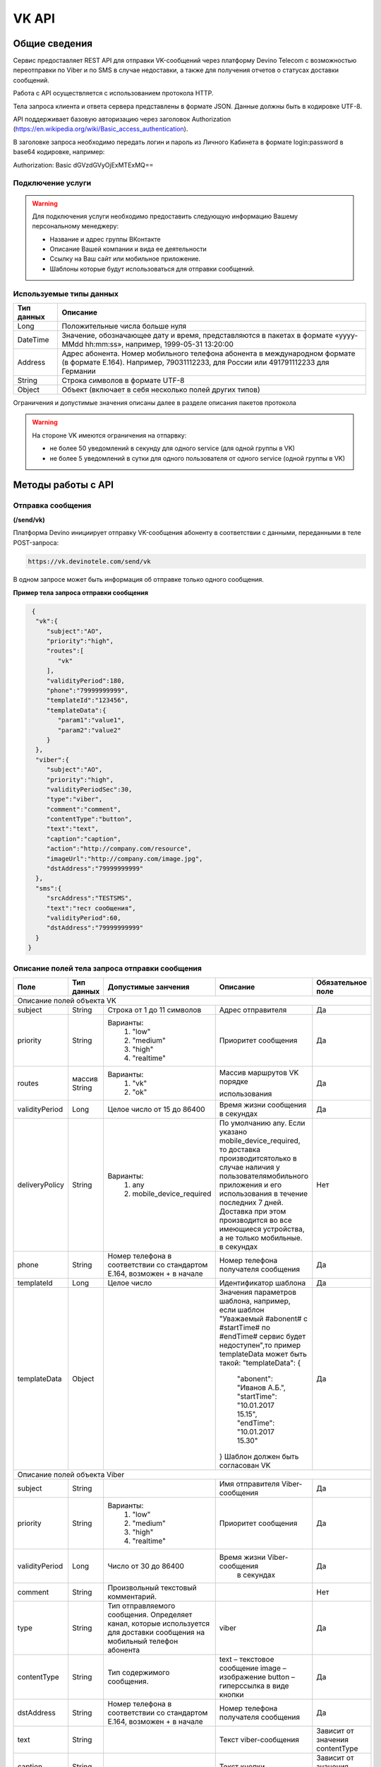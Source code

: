 VK API
======

Общие сведения
~~~~~~~~~~~~~~

Сервис предоставляет REST API для отправки VK-сообщений через платформу 
Devino Telecom с возможностью переотправки по Viber и по SMS в случае недоcтавки, а также для получения отчетов о статусах доставки сообщений.

Работа с API осуществляется с использованием протокола HTTP.

Тела запроса клиента и ответа сервера представлены в формате JSON. Данные должны быть в кодировке UTF-8.

API поддерживает базовую авторизацию через заголовок Authorization (https://en.wikipedia.org/wiki/Basic_access_authentication).


В заголовке запроса необходимо передать логин и пароль из Личного Кабинета в формате login:password в base64 кодировке, например:

Authorization: Basic dGVzdGVyOjExMTExMQ==

Подключение услуги
------------------

.. warning:: Для подключения услуги необходимо предоставить следующую информацию Вашему персональному менеджеру:

 * Название и адрес группы ВКонтакте
 * Описание Вашей компании и вида ее деятельности
 * Ссылку на Ваш сайт или мобильное приложение.
 * Шаблоны которые будут использоваться для отправки сообщений.
	
Используемые типы данных
------------------------

+------------+---------------------------------------------------------------------------------------------------+
| Тип данных |    Описание                									 |
+============+===================================================================================================+
|   Long     |  Положительные числа больше нуля									 |
+------------+---------------------------------------------------------------------------------------------------+
|   DateTime |  Значение, обозначающее дату и время, представляются в пакетах в формате «yyyy-MMdd hh:mm:ss»,	 |
|	     |	например, 1999-05-31 13:20:00  									 |
+------------+---------------------------------------------------------------------------------------------------+
|   Address  |  Адрес абонента. Номер мобильного телефона абонента в международном формате (в формате E.164).	 |
|	     |	Например, 79031112233, для России или 491791112233 для Германии					 |
+------------+---------------------------------------------------------------------------------------------------+
|   String   | Строка символов в формате UTF-8									 |
+------------+---------------------------------------------------------------------------------------------------+
|   Object   | Объект (включает в себя несколько полей других типов)						 |
+------------+---------------------------------------------------------------------------------------------------+

Ограничения и допустимые значения описаны далее в разделе описания пакетов протокола

.. warning:: На стороне VK имеются ограничения на отпарвку:

 * не более 50 уведомлений в секунду для одного service (для одной группы в VK)
 * не более 5 уведомлений в сутки для одного пользователя от одного service (одной группы в VK)


Методы работы с API
~~~~~~~~~~~~~~~~~~~

Отправка сообщения
------------------
**(/send/vk)**


Платформа Devino инициирует отправку VK-сообщения абоненту в соответствии с данными, переданными в теле POST-запроса:

.. code-block:: python

  https://vk.devinotele.com/send/vk

В одном запросе может быть информация об отправке только одного сообщения.


**Пример тела запроса отправки сообщения**

.. code-block:: python
	
  {  
   "vk":{  
      "subject":"AO",
      "priority":"high",
      "routes":[  
         "vk"
      ],
      "validityPeriod":180,
      "phone":"79999999999",
      "templateId":"123456",
      "templateData":{  
         "param1":"value1",
         "param2":"value2"
      }
   },
   "viber":{  
      "subject":"AO",
      "priority":"high",
      "validityPeriodSec":30,
      "type":"viber",
      "comment":"comment",
      "contentType":"button",
      "text":"text",
      "caption":"caption",
      "action":"http://company.com/resource",
      "imageUrl":"http://company.com/image.jpg",
      "dstAddress":"79999999999"
   },
   "sms":{  
      "srcAddress":"TESTSMS",
      "text":"тест сообщения",
      "validityPeriod":60,
      "dstAddress":"79999999999"
   }
 }


Описание полей тела запроса отправки сообщения
----------------------------------------------

+-----------------+------------+--------------------------------+------------------------------------+-----------------------+
|      Поле       | Тип данных | Допустимые занчения 	        | Описание 	    	             | Обязательное поле     |
+=================+============+================================+====================================+=======================+
|                                   Описание полей объекта VK						                     |
+-----------------+------------+--------------------------------+------------------------------------+-----------------------+
|  subject     	  | String     | Строка от 1 до 11 символов     | Адрес отправителя    	    	     |		Да	     |
+-----------------+------------+--------------------------------+------------------------------------+-----------------------+
|  		  | 	       |    Варианты:		        |			 	     |      	     	     |
|		  |	       |	1) "low"	        |			 	     |			     |
|  priority 	  |  String    |	2) "medium"	        | Приоритет сообщения  	    	     | 		Да	     |
|		  |	       |	3) "high"	        |			  	     |			     |
|		  |	       |	4) "realtime" 	        |  			  	     | 			     |
+-----------------+------------+--------------------------------+------------------------------------+-----------------------+
|  routes     	  | массив     |    Варианты:		        | Массив маршрутов VK порядке        |			     |
|		  | String     |    	1) "vk" 		|				     |			     |
|		  |	       |	2) "ok"			| использования  		     |		Да	     |	
+-----------------+------------+--------------------------------+------------------------------------+-----------------------+
|  validityPeriod | Long       | Целое число от 15 до 86400	| Время жизни сообщения 	     |			     |
|		  |	       |			   	| в секундах 	   	    	     | 		Да	     |
+-----------------+------------+--------------------------------+------------------------------------+-----------------------+
|  deliveryPolicy | String     |   Варианты:			| По умолчанию any. Если указано     |			     |		
|		  |	       |      1) any			| mobile_device_required, то доставка|                       |
|		  |            |      2) mobile_device_required | производитсятолько в случае наличия|                       |
|		  |	       |                                | у пользователямобильного приложения|		Нет	     |
|		  |	       |				| и его использования в течение	     |			     |
|		  |	       |				| последних 7 дней. Доставка при этом|			     |
|		  |	       |				| производится во все имеющиеся	     |			     |
|		  |	       |				| устройства, а не только мобильные. |			     |
|		  |	       |			   	| в секундах 	   	    	     | 			     |
+-----------------+------------+--------------------------------+------------------------------------+-----------------------+
|  phone     	  | String     | Номер телефона в 	        | Номер телефона получателя	     |			     |		
|		  |	       | соответствии со стандартом     | сообщения   		    	     |		Да	     |
|		  |	       | E.164, возможен + в начале     | 			    	     | 			     |
+-----------------+------------+--------------------------------+------------------------------------+-----------------------+
|  templateId     | Long       | Целое число 		        | Идентификатор шаблона   	     | 		Да	     |
+-----------------+------------+--------------------------------+------------------------------------+-----------------------+
|  templateData   | Object     | 		           	| Значения параметров шаблона, 	     |			     |
|		  |	       |			        | например, если шаблон   	     |			     |
|		  |	       |			        | "Уважаемый #abonent# с #startTime# |			     |
|		  |	       |			        | по #endTime# сервис будет          |			     |
|		  |	       |			        | недоступен",то пример templateData |		Да	     |
|		  |	       |			        | может быть такой:                  |                       |
|		  |	       |			        | "templateData":                    |                       |
|                 |            |				| {	                             |			     |
|    		  |	       |			        |   "abonent": "Иванов А.Б.",        |			     |
|    		  |            |			        |   "startTime": "10.01.2017 15.15", |			     |
|   		  |	       |			        |   "endTime": "10.01.2017 15.30"    |			     |
|		  |	       |			        | }				     |			     |
|		  |	       |			        | Шаблон должен быть согласован VK   |			     |
+-----------------+------------+--------------------------------+------------------------------------+-----------------------+
|					Описание полей объекта Viber 					 	             |
+-----------------+------------+--------------------------------+------------------------------------+-----------------------+
| subject         | String     |     			        | Имя отправителя Viber-сообщения    |		Да	     |
+-----------------+------------+--------------------------------+------------------------------------+-----------------------+
|  		  | 	       |    Варианты:		        |			 	     |      	     	     |
|		  |	       |	1) "low"	        |			 	     |			     |
|  priority 	  |  String    |	2) "medium"	        | Приоритет сообщения  	    	     | 		Да	     |
|		  |	       |	3) "high"	        |			  	     |			     |
|		  |	       |	4) "realtime" 	        |  			  	     | 			     |
+-----------------+------------+--------------------------------+------------------------------------+-----------------------+
| validityPeriod  | Long       | Число от 30 до  86400	        | Время жизни Viber-сообщения	     |			     |
|	          |	       |			        |  в секундах         	    	     |		Да	     |
+-----------------+------------+--------------------------------+------------------------------------+-----------------------+
| comment         |   String   | Произвольный текстовый         |				     |			     |
|		  |	       | комментарий.        	        |                   		     |          Нет          |
+-----------------+------------+--------------------------------+------------------------------------+-----------------------+
| type            |   String   | Тип отправляемого сообщения.   |                                    |                       |
|		  |	       | Определяет канал, которые      | viber                              |          Да           |
|                 |            | используется для доставки      |                                    |                       |
|                 |            | сообщения на мобильный         |                                    |                       |
|		  |	       | телефон абонента               |                                    |                       |
+-----------------+------------+--------------------------------+------------------------------------+-----------------------+
| contentType     |   String   | Тип содержимого сообщения.     | text – текстовое сообщение         |         Да            |
|                 |            |                                | image – изображение                |                       |
|                 |            |                                | button – гиперссылка в виде кнопки |                       |
+-----------------+------------+--------------------------------+------------------------------------+-----------------------+
|  dstAddress     | String     | Номер телефона в 	        | Номер телефона получателя	     |			     |		
|		  |	       | соответствии со стандартом     | сообщения   		    	     |		Да	     |
|		  |	       | E.164, возможен + в начале     | 			    	     | 			     |
+-----------------+------------+--------------------------------+------------------------------------+-----------------------+
|  text           | String     | 			        | Текст viber-сообщения              |	Зависит от значения  |		
|		  |	       |                                |             		    	     |	contentType          |
+-----------------+------------+--------------------------------+------------------------------------+-----------------------+
|  caption        | String     | 			        | Текст кнопки                 	     |	Зависит от значения  |		
|		  |	       |                                |             		    	     |	contentType          |
+-----------------+------------+--------------------------------+------------------------------------+-----------------------+
|  action         | String     | 			        | Ссылка кнопки                	     |	Зависит от значения  |		
|		  |	       |                                |             		    	     |	contentType          |
+-----------------+------------+--------------------------------+------------------------------------+-----------------------+
|  imageUrl       | String     | 			        | Ссылка на картинку                 |	Зависит от значения  |		
|		  |	       |                                |             		    	     |	contentType          |
+-----------------+------------+--------------------------------+------------------------------------+-----------------------+
|					Описание полей объекта SMS 					 	             |
+-----------------+------------+--------------------------------+------------------------------------+-----------------------+
| srcAddress      | String     |     			        | Имя отправителя SMS-сообщения      |		Да	     |
+-----------------+------------+--------------------------------+------------------------------------+-----------------------+
| text     	  | String     |    			        | Текст SMS-сообщения    	     | 		Да 	     |
+-----------------+------------+--------------------------------+------------------------------------+-----------------------+
| validityPeriod  | Long       | Число от 60 до  86400	        | Время жизни SMS-сообщения	     |			     |
|	          |	       |			        |  в секундах         	    	     |		Да	     |
+-----------------+------------+--------------------------------+------------------------------------+-----------------------+
|  dstAddress     | String     | Номер телефона в 	        | Номер телефона получателя	     |			     |		
|		  |	       | соответствии со стандартом     | сообщения   		    	     |		Да	     |
|		  |	       | E.164, возможен + в начале     | 			    	     | 			     |
+-----------------+------------+--------------------------------+------------------------------------+-----------------------+



**Пример ответа на запрос отправки сообщения**

.. code-block:: python

  {
    "code": "ok",
    "description": "",
    "result": 
		{
        "code": "ok",
        "messageId": 3222269333010907000
   		 },
  }

Описание полей тела ответа на запрос отправки сообщения
-------------------------------------------------------

+-----------------+------------+---------------------------+------------------------+-----------------------+
|      Поле       | Тип данных | Допустимые занчения 	   | Описание 		    | Обязательное поле     |
+=================+============+===========================+========================+=======================+
|  		  | 	       | Возможные значения	   |			    |		    	    |
|		  |	       | перечислены в таблице     | Код ответа на запрос   |			    |
|	 code	  |   String   | кодов ответа на запрос    | отправки сообщения     | 		Да	    |
|		  |	       | отправки сообщения	   |			    |			    |
+-----------------+------------+---------------------------+------------------------+-----------------------+
|  		  | 	       | Возможные значения	   | Описание ошибки	    |        	            |
|		  |	       | перечислены в таблице	   | обработки запроса 	    |			    |
|   description	  |   String   | кодов ответа на запрос    | отправки сообщения     | 		Да	    |
|		  |	       | отправки сообщения	   | (если была)	    |			    |
+-----------------+------------+---------------------------+------------------------+-----------------------+
|  result         | Object     |    			   | Информация о коде	    |  Да, если code="ok"   |		  
|	          |	       | 			   | валидации и  	    |	 	    	    |
|		  |	       |			   | ID сообщения	    |		    	    |
+-----------------+------------+---------------------------+------------------------+-----------------------+
|                                           Описание полей объекта result 				    |
+-----------------+------------+---------------------------+------------------------+-----------------------+
|  		  | 	       | Возможные значения	   |			    |      	            |
|		  |	       | перечислены в таблице     | Код валидации  	    |			    |
|   code	  | String     | кодов  валидации  	   | сообщения    	    | 		Да	    |
|		  |	       | сообщения		   |			    |			    |
+-----------------+------------+---------------------------+------------------------+-----------------------+
| messageId       | Long       |    			   | Уникальный 	    |	Да, если code="ok"  |
|		  |	       |			   | идентификатор сообщения| 		    	    |
+-----------------+------------+---------------------------+------------------------+-----------------------+

Коды ответа на запрос отправки сообщения
----------------------------------------

+-------------------+-------------------------------------+
| code		    |    description                	  |
+===================+=====================================+
|  ok               |  					  |
+-------------------+-------------------------------------+
|  validation_error |  login_not_specified		  |
+-------------------+-------------------------------------+
|  validation_error |  messages_not_specified		  |
+-------------------+-------------------------------------+
|  validation_error | invalid_json			  |
+-------------------+-------------------------------------+
|  queue_full       | login_send_queue_overflow		  |
+-------------------+-------------------------------------+
|  system_error     | Описание внутренней ошибки сервера  |
+-------------------+-------------------------------------+

Коды валидации сообщения
------------------------

+------------------------------------+---------------------------------------------+
| code			             |    Описание         		      	   |
+====================================+=============================================+
| ok                                 | Сообщение добавлено в очередь на отправку   |
+------------------------------------+---------------------------------------------+
| subject_not_specified              |  Не указан адрес отправителя		   |
+------------------------------------+---------------------------------------------+
| subject_invalid                    |  Недопустимый адрес отправителя		   |
+------------------------------------+---------------------------------------------+
| priority_not_specified             | Не указан приоритет сообщения		   |
+------------------------------------+---------------------------------------------+
| priority_invalid                   | Недопустимый приоритет сообщения		   |
+------------------------------------+---------------------------------------------+
| routes_not_specified               | 	Не указаны маршруты доставки	           |
+------------------------------------+---------------------------------------------+
|  routes_invalid                    | Недопустимый набор маршрутов доставки       |
+------------------------------------+---------------------------------------------+
|  vp_invalid                        |  Недопустимый validityPeriod		   |
+------------------------------------+---------------------------------------------+
|  phone_not_specified               |  Не указан номер телефона		   |
+------------------------------------+---------------------------------------------+
|  phone_invalid                     | Недопустимый номер телефона		   |
+------------------------------------+---------------------------------------------+
|  text_not_specified                | Не указан текст сообщения	           |
+------------------------------------+---------------------------------------------+
|  text_invalid                      | Недопустимый текст сообщения		   |
+------------------------------------+---------------------------------------------+
|  sms_text_not_specified            |  Не указан текст SMS-сообщения		   |
+------------------------------------+---------------------------------------------+
|  sms_subject_not_specified         |  Не указан номер отправителя SMS-сообщения  |
+------------------------------------+---------------------------------------------+
|  sms_validity_period_not_specified | Не указано время жизни SMS-сообщения	   |
+------------------------------------+---------------------------------------------+
|  invalid_sms_validity_period       | Недопустимое время жизни SMS-сообщения	   |
+------------------------------------+---------------------------------------------+

Получение статуса сообщения
~~~~~~~~~~~~~~~~~~~~~~~~~~~
**(/status/vk)**

Платформа Devino возвращает статус доставки ранее отправленного VK-сообщения, messageId которого был ранее передан в теле GET-запроса:

.. code-block:: python

  https://vk.devinotele.com/status/vk?message=<ID Вашего сообщения>
  
**Описание параметров запроса статусов**

+-----------------+------------+-------------------------------------------+------------------------+-----------------------+
|      Поле       | Тип данных | Допустимые занчения 	                   | Описание 		    | Обязательное поле     |
+=================+============+===========================================+========================+=======================+
| message	  |  Long      |  					   | Идентификатор сообщения|		Да	    |
+-----------------+------------+-------------------------------------------+------------------------+-----------------------+
	
**Пример ответа на запрос статусов**

.. code-block:: python

  {
	"code": "ok",
	"description": "",
	"result":
	{
		"providerId": 3287014702114144256,
		"code": "ok",
		"status": "failed",
		"statusAt": "2018-07-03 16:31:40",
		"smsStates":
		[
		{
			"id": 711869146186383364,
			"status": "delivered"
		}
		],
		"viberStatus":
		{
			"id": 3287014702114144256,
			"status": "undelivered",
			"statusAt": "2018-07-03 16:31:41",
			"code": "not-viber-user"
		}
	}
   }

Описание полей тела ответа на запрос статусов
---------------------------------------------

+-----------------+------------+--------------------------------------------+-----------------------------------------+--------------+
|      Поле       | Тип данных | Допустимые занчения 	                    | Описание 		                      | Обяз-ое поле |
+=================+============+============================================+=========================================+==============+
|  		  | 	       | Возможные значения перечислены в таблице   | Код ответа на запрос                    | Да	     |
|   code	  |  String    | кодов ответа на запрос	статусов	    | отправки сообщения                      |		     |
+-----------------+------------+--------------------------------------------+-----------------------------------------+--------------+
|  		  | 	       | Возможные значения перечислены в таблице   | Описание ошибки обработки запроса	      |              |
| description	  | String     | кодов ответа на запрос	статусов	    | запроса статусов (если была)	      |	Да	     |
+-----------------+------------+--------------------------------------------+-----------------------------------------+--------------+
|  result     	  |            |    				 	    | Каждому объекту из массива messages     |              |
|                 |  Object    |					    | запроса соответствует объект в массиве  |  Да, если    |
|                 |	       |					    | result ответа                           |  code="ok    |
+-----------------+------------+--------------------------------------------+-----------------------------------------+--------------+
|                                           Описание полей объекта result 			                	             |
+-----------------+------------+--------------------------------------------+-----------------------------------------+--------------+
|      id	  |  Long      |   					    | Идентификатор сообщения                 | Да	     |
+-----------------+------------+--------------------------------------------+-----------------------------------------+--------------+
| code       	  | String     | Возможные значения перечислены в таблице   | Код валидации идентификатора	      |		     |
|		  |	       | кодов валидациисообщения идентификаторов   |  	                                      | Да	     |
|		  |	       | сообщений				    |			                      |		     |
+-----------------+------------+--------------------------------------------+-----------------------------------------+--------------+
| dlvStatus       | Object     |    					    | Информация о статусе сообщения          |	Да, если     |
|		  |	       |					    | 		                              | code="ok"    |
+-----------------+------------+--------------------------------------------+-----------------------------------------+--------------+
| smsStates       | Object     |    					    | Статусы доставки SMS-сообщения	      | Нет	     |
|		  |	       |					    | 	                                      |		     |
+-----------------+------------+--------------------------------------------+-----------------------------------------+--------------+
|                                           Описание полей объекта dlvStatus 				                             |
+-----------------+------------+--------------------------------------------+-----------------------------------------+--------------+
|	 	  |	       | enqueued – сообщение добавлено в очередь   |			                      |		     |
|		  |	       | на отправки,				    |			                      |		     |
|		  |	       | sent – сообщение отправлено,		    |			                      |		     |
|		  |	       | delivered – сообщение доставлено,	    |			                      |		     |
|		  |	       | undelivered – сообщение отправлено, 	    | Статус доставки сообщения VK	      |	Да           |
|  status         | String     | но не доставлено,			    |   	                              |		     |
|		  |	       | failed – сообщение не доставлено 	    |			                      |		     |
|		  |	       | в результате сбоя,			    |			                      |		     |
|		  |	       | vp_expired – сообщение не доставлено 	    |			                      |		     |
|		  |	       | в течение validityPeriod  		    | 			                      | 	     |
|                 |            | read – сообщение просмотрено               |        				      |              |
|                 |            | абонентом.                                 |                                         |              |
+-----------------+------------+--------------------------------------------+-----------------------------------------+--------------+
| statusAt        | DateTime   | Возможные значения перечислены в таблице   |  Время обновления статуса доставки      |	             |
|		  |	       |  					    |  сообщения VK 	                      | Да	     |
+-----------------+------------+--------------------------------------------+-----------------------------------------+--------------+
| error           | String     |  Набор всех возможных ошибок заранее       | Информация о статусе  сообщения	      | Нет	     |
|		  |	       |  не предопределен			    | 	                                      |              |
+-----------------+------------+--------------------------------------------+-----------------------------------------+--------------+
|                                           Описание полей объекта viberStatus 				                             |
+-----------------+------------+--------------------------------------------+-----------------------------------------+--------------+
| id              | Long       | Уникальный идентификатор сообщения         |                                         |              |
|                 |            | на платформе                               |                                         | Да           |
+-----------------+------------+--------------------------------------------+-----------------------------------------+--------------+
| receivedAt      |timestamp   | Дата и время получения статуса             |                                         | Да           |
+-----------------+------------+--------------------------------------------+-----------------------------------------+--------------+
|  Status         |   String   | **enqueued** – сообщение находится в       |   Код статуса доставки Viber сообщения. |		     |
|		  |	       | очереди на отправку.			    |					      |		     |
|                 |            | **sent** – сообщение отправлено абоненту   | 					      |              |
|                 |            | **delivered** – сообщение доставлено       |     				      |              |
|                 |            | абоненту.                                  |                                	      |              |
|                 |            | **read** – сообщение просмотрено           |         				      |              |
|                 |            | абонентом.                                 |                                         |              |
|                 |            | **visited** абонент перешел по ссылке      |    		                      |              |
|                 |            | в сообщении.                               |                                         | Да           |
|                 |            | **undelivered** – сообщение отправлено,    |  					      |              |
|                 |            | но не доставлено абоненту.                 |               			      |              |
|                 |            | **failed** – сообщение не было             |          				      |              |
|                 |            | отправлено в результат сбоя.               |          				      |              |
|                 |            | **cancelled** –отправка сообщения          |       				      |              |
|                 |            | отменена.                                  |                         		      |              |
|                 |            | **vp_expired** – сообщение просрочено,     |   				      |              |
|                 |            | финальный статус не получен                |      				      |              |
|                 |            | в рамках заданного validity period         |       				      |              |
+-----------------+------------+--------------------------------------------+-----------------------------------------+--------------+
| Code            | String     | **user-blocked** – абонент заблокирован    | Причина, по которой сообщение не было   | Нет          |
|                 |            | **not-viber-user** – абонент не является   | доставлено абоненту (status=undelivered)|              |
|                 |            | пользователем Viber.                       |                     		      |              |
+-----------------+------------+--------------------------------------------+-----------------------------------------+--------------+
|                                           Описание полей объекта smsStates 				                             |
+-----------------+------------+--------------------------------------------+-----------------------------------------+--------------+
|    id        	  | Long       |  					    | Идентификатор SMS-сообщения	      |	Да	     |
+-----------------+------------+--------------------------------------------+-----------------------------------------+--------------+
|	 	  |	       | enqueued – сообщение находится в очереди   |			                      |		     |
|		  |	       | на отправку,				    |			                      |		     |
|		  |	       | sent – сообщение отправлено абоненту,	    | Статус SMS-сообщения                    |	Да           |
|		  |	       | delivered – сообщение доставлено абоненту, |			                      |		     |
|		  |	       | undelivered – сообщение отправлено,        |			                      |  	     |
| status	  | String     | но не доставлено абоненту                  |                                         |              |
+-----------------+------------+--------------------------------------------+-----------------------------------------+--------------+


Коды ответа на запрос статусов
------------------------------


+-------------------+-------------------------------------+
| code		    |    description                      |
+===================+=====================================+
|  ok               |  					  |
+-------------------+-------------------------------------+
|  validation_error |  message_not_specified		  |
+-------------------+-------------------------------------+
|  system_error     |  Описание внутренней ошибки сервера |
+-------------------+-------------------------------------+

Коды валидации идентификаторов сообщений
----------------------------------------

+-------------------+-------------------------------------+
| code		    |    description                	  |
+===================+=====================================+
|  ok               |  Известный идентификатор сообщения  |
+-------------------+-------------------------------------+
|unknown_message_id |  Неизвестный идентификатор сообщения|
+-------------------+-------------------------------------+

**Коды возврата обработки viber сообщения в рамках запроса (code)**

+-----------------------------------------------+--------------------------------------------------------------------------+
| Код                                           | Описание                                                                 |
+===============================================+==========================================================================+
| ok                                            | исходящее сообщение успешно принято на отправку                          |
+-----------------------------------------------+--------------------------------------------------------------------------+
| error-system                                  | системная ошибка                                                         |
+-----------------------------------------------+--------------------------------------------------------------------------+
| error-instant-message-client-id-not-unique    | клиентский идентификатор сообщения не уникален в рамках всего            |
|                                               | взаимодействия между клиентом и провайдером.                             |
+-----------------------------------------------+--------------------------------------------------------------------------+
| error-subject-format                          | неправильный формат подписи                                              |
+-----------------------------------------------+--------------------------------------------------------------------------+
| error-subject-unknown                         |указанная подпись не разрешена клиенту в конфигурации платформы провайдера|
+-----------------------------------------------+--------------------------------------------------------------------------+
| error-subject-not-specified                   | подпись не указана                                                       |
+-----------------------------------------------+--------------------------------------------------------------------------+
| error-address-format                          | неправильный формат номера абонента                                      |
+-----------------------------------------------+--------------------------------------------------------------------------+
| error-address-unknown                         | отправка на номерную емкость, к которой относится номер абонента не      |
|                                               | разрешена клиенту в конфигурации платформы провайдера                    |
+-----------------------------------------------+--------------------------------------------------------------------------+
| error-address-not-specified                   | номер абонента не указан                                                 |
+-----------------------------------------------+--------------------------------------------------------------------------+
| error-priority-format                         | неправильный формат значения приоритета                                  |
+-----------------------------------------------+--------------------------------------------------------------------------+
| error-comment-format                          | неправильный формат значения комментария                                 |
+-----------------------------------------------+--------------------------------------------------------------------------+
| error-instant-message-type-format             | неправильный формат типа сообщения                                       |
+-----------------------------------------------+--------------------------------------------------------------------------+
| error-instant-message-type-not-specified      | неправильный формат типа содержимого сообщения                           |
+-----------------------------------------------+--------------------------------------------------------------------------+
| error-content-type-format                     | неправильный формат содержимого сообщения                                |
+-----------------------------------------------+--------------------------------------------------------------------------+
| error-content-not-specified                   | содержимое сообщения не указано                                          |
+-----------------------------------------------+--------------------------------------------------------------------------+
| error-validity-period-seconds-format          | неправильно указано значение времени ожидания доставки                   |
+-----------------------------------------------+--------------------------------------------------------------------------+
| error-instant-message-provider-id-format      | неправильный формат провайдерского идентификатора                        |
+-----------------------------------------------+--------------------------------------------------------------------------+
| error-instant-message-provider-id-duplicate   | провайдерский идентификатор исходящего сообщения неуникален в рамках     |
|                                               | запроса проверки статуса                                                 |
+-----------------------------------------------+--------------------------------------------------------------------------+
| error-instant-message-provider-id-unknown     | исходящее сообщение с данным провайдерским идентификатором не найдено    |
|                                               | на платформе провайдера                                                  |
+-----------------------------------------------+--------------------------------------------------------------------------+
| error-resend-sms-error                        | указаны поля для переотправки смс но переотправка не включена            |
+-----------------------------------------------+--------------------------------------------------------------------------+
| error-resend-sms-validity-period-error        | неверное время жизни для смс                                             |
+-----------------------------------------------+--------------------------------------------------------------------------+


Получение статуса сообщения с помощью Callback-запросов
~~~~~~~~~~~~~~~~~~~~~~~~~~~~~~~~~~~~~~~~~~~~~~~~~~~~~~~

Для получения статуса сообщения могут использоваться callback-запросы. В таком случае Платформа Devino будет отправлять POST-запрос на выбранный Вами URL каждый раз, когда у отправленного Вами сообщения будет меняться статус.
Запрос считается доставленным, если в ответ на него был получен статус HTTP(200). В противном случае будут совершаться повторные попытки доставки в течение 24 часов и по истечению этого срока статус сообщения можно будет получить только с помощью GET-запроса, описанного выше.

.. warning:: Обратите внимание, что информация о переотправке по SMS в callback-запросе не предоставляется.

.. warning:: Для получения callback-запросов от сервиса необходимо передать Вашему персональному менеджеру или в техническую поддержку (support@devinotele.com) информацию об URL, на который будут отправляться запросы.

**Пример тела callback-запроса**


.. code-block:: python

   [{
    "messageId":1343343,
    "status": "DELIVERED",
    "receivedAt": "2017-05-31 14:51:12",
    "error":"Доставлено"
    }]
	
  
Описание полей запроса
----------------------

+-----------------+------------+---------------------------------------------------------+-------------------+
|      Поле       | Тип данных | Описание 	                     		         | Обязательное поле |
+=================+============+=========================================================+===================+
|     id	  | Long       | Уникальный идентификатор сообщения в Платформе Devino	 |         Да  	     |
+-----------------+------------+---------------------------------------------------------+-------------------+
|   status	  | String     | Статус доставки сообщения VK	       			 |  	   Да	     |
+-----------------+------------+---------------------------------------------------------+-------------------+
|   time	  | DateTime   | Время получения статуса (по Москве, UTC+3)	         |  	   Да	     |
+-----------------+------------+---------------------------------------------------------+-------------------+
|   error	  | String     | Ошибка доставки сообщения VK (если есть)	         |  	   Да	     |
+-----------------+------------+---------------------------------------------------------+-------------------+
